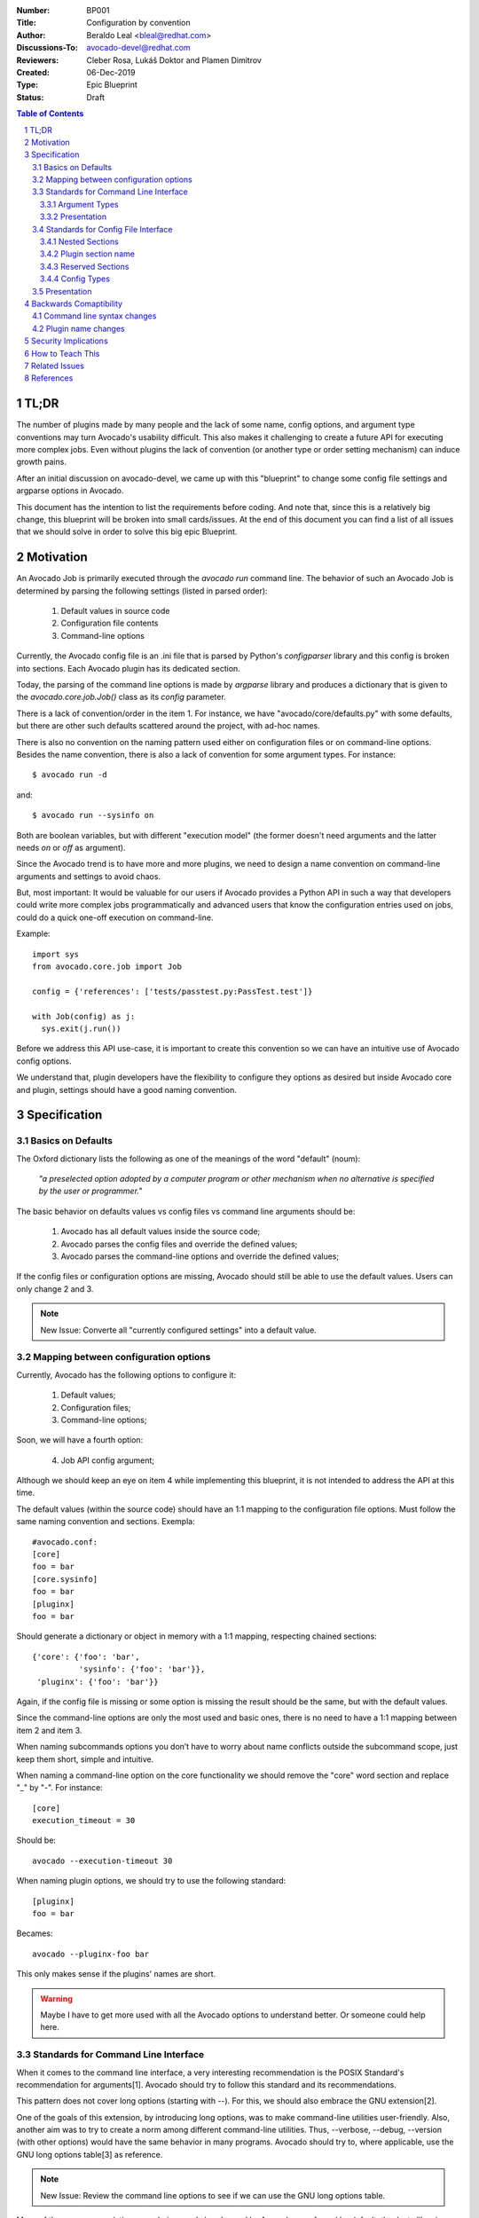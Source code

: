 :Number: BP001
:Title: Configuration by convention
:Author: Beraldo Leal <bleal@redhat.com>
:Discussions-To: avocado-devel@redhat.com
:Reviewers: Cleber Rosa, Lukáš Doktor and Plamen Dimitrov
:Created: 06-Dec-2019
:Type: Epic Blueprint
:Status: Draft

.. contents:: Table of Contents
.. section-numbering::

TL;DR
#####

The number of plugins made by many people and the lack of some name, config
options, and argument type conventions may turn Avocado's usability difficult.
This also makes it challenging to create a future API for executing more
complex jobs. Even without plugins the lack of convention (or another type or
order setting mechanism) can induce growth pains. 

After an initial discussion on avocado-devel, we came up with this "blueprint"
to change some config file settings and argparse options in Avocado.

This document has the intention to list the requirements before coding. And
note that, since this is a relatively big change, this blueprint will be broken
into small cards/issues. At the end of this document you can find a list of all
issues that we should solve in order to solve this big epic Blueprint.

Motivation
##########

An Avocado Job is primarily executed through the `avocado run` command line.
The behavior of such an Avocado Job is determined by parsing the following
settings (listed in parsed order):

 1) Default values in source code
 2) Configuration file contents
 3) Command-line options

Currently, the Avocado config file is an .ini file that is parsed by Python's
`configparser` library and this config is broken into sections. Each Avocado
plugin has its dedicated section.

Today, the parsing of the command line options is made by `argparse` library
and produces a dictionary that is given to the `avocado.core.job.Job()` class
as its `config` parameter.

There is a lack of convention/order in the item 1. For instance, we have
"avocado/core/defaults.py" with some defaults, but there are other such
defaults scattered around the project, with ad-hoc names.

There is also no convention on the naming pattern used either on configuration
files or on command-line options. Besides the name convention, there is also a
lack of convention for some argument types. For instance::

 $ avocado run -d

and::

 $ avocado run --sysinfo on

Both are boolean variables, but with different "execution model" (the former
doesn't need arguments and the latter needs `on` or `off` as argument).

Since the Avocado trend is to have more and more plugins, we need to design a
name convention on command-line arguments and settings to avoid chaos.

But, most important: It would be valuable for our users if Avocado provides a
Python API in such a way that developers could write more complex jobs
programmatically and advanced users that know the configuration entries used on
jobs, could do a quick one-off execution on command-line.

Example::

 import sys
 from avocado.core.job import Job

 config = {'references': ['tests/passtest.py:PassTest.test']}

 with Job(config) as j:
   sys.exit(j.run())

Before we address this API use-case, it is important to create this convention
so we can have an intuitive use of Avocado config options.

We understand that, plugin developers have the flexibility to configure they
options as desired but inside Avocado core and plugin, settings should have a
good naming convention.


Specification
#############

Basics on Defaults
------------------

The Oxford dictionary lists the following as one of the meanings of the word
"default" (noum):

   *"a preselected option adopted by a computer program or other
   mechanism when no alternative is specified by the user or
   programmer."*

The basic behavior on defaults values vs config files vs command line arguments
should be:

  1. Avocado has all default values inside the source code;
  2. Avocado parses the config files and override the defined values;
  3. Avocado parses the command-line options and override the defined values;

If the config files or configuration options are missing, Avocado should still
be able to use the default values. Users can only change 2 and 3.

.. note:: New Issue: Converte all "currently configured settings" into a
          default value.

Mapping between configuration options
-------------------------------------

Currently, Avocado has the following options to configure it:

  1. Default values;
  2. Configuration files;
  3. Command-line options;

Soon, we will have a fourth option:

  4. Job API config argument;

Although we should keep an eye on item 4 while implementing this blueprint, it
is not intended to address the API at this time.

The default values (within the source code) should have an 1:1 mapping to the
configuration file options. Must follow the same naming convention and
sections. Exempla::

        #avocado.conf:
        [core]
        foo = bar
        [core.sysinfo]
        foo = bar
        [pluginx]
        foo = bar

Should generate a dictionary or object in memory with a 1:1 mapping, respecting
chained sections::

        {'core': {'foo': 'bar',
                  'sysinfo': {'foo': 'bar'}},
         'pluginx': {'foo': 'bar'}}

Again, if the config file is missing or some option is missing the result
should be the same, but with the default values.

Since the command-line options are only the most used and basic ones, there is
no need to have a 1:1 mapping between item 2 and item 3. 

When naming subcommands options you don’t have to worry about name conflicts
outside the subcommand scope, just keep them short, simple and intuitive.

When naming a command-line option on the core functionality we should remove
the "core" word section and replace "_" by "-". For instance::

        [core]
        execution_timeout = 30

Should be::

        avocado --execution-timeout 30


When naming plugin options, we should try to use the following standard::

        [pluginx]
        foo = bar

Becames::

        avocado --pluginx-foo bar

This only makes sense if the plugins' names are short.

.. warning:: Maybe I have to get more used with all the Avocado options to
         understand better. Or someone could help here.

Standards for Command Line Interface
------------------------------------

When it comes to the command line interface, a very interesting recommendation
is the POSIX Standard's recommendation for arguments[1]. Avocado should try to
follow this standard and its recommendations.

This pattern does not cover long options (starting with --). For this, we should
also embrace the GNU extension[2].

One of the goals of this extension, by introducing long options, was to make
command-line utilities user-friendly. Also, another aim was to try to create a
norm among different command-line utilities. Thus, --verbose, --debug,
--version (with other options) would have the same behavior in many programs.
Avocado should try to, where applicable, use the GNU long options table[3] as
reference.

.. note:: New Issue: Review the command line options to see if we can use the
          GNU long options table.

Many of these recommendations are obvious and already used by Avocado or
enforced by default, thanks to libraries like `argparse`.

However, those libraries do not force the developer to follow all
recommendations.

Besides the basic ones, there is a particular case to pay attention:
"option-arguments".

Option-arguments should not be optional (Guideline 7, from POSIX). So we should
avoid this::
     
        avocado run --loaders [LOADERS [LOADERS ...]]

or::
  
        avocado run --store-logging-stream [STREAM[:LEVEL] [STREAM[:LEVEL] ...]]

As discussed we should try to have this::

        avocado run --loaders LOADERS [LOADERS ...]

.. note:: New Issue: Make the option-arguments not optional.

Argument Types
~~~~~~~~~~~~~~

Basic types, like strings and integers, are clear how to use. But here is a
list of what should expect when using other types:

1. **Booleans**: Boolean options should be expressed as "flags" args (without
   the "option-argument"). Flags, when present, should represent a
   True/Active value.  This will reduce the command line size. We should
   avoid using this::

        avocado run --json-job-result {on,off}

   So, if the default it is enabled, we should have only one option on the
   command-line::

        avocado run --disable-json-job-result

   This is just an example, the name and syntax may be diferent.

.. note:: New Issue: Fix boolean command line options

2. **Lists**: When an option argument has multiple values we should use the
   space as the separator.

.. note:: New Issue: Review if we have any command line list using non space as
          separator.


Presentation
~~~~~~~~~~~~

Finding options easily, either in the manual or in the help, favor usability
and avoids chaos.

We can arrange the display of these options in alphabetical order within each
section.


Standards for Config File Interface
-----------------------------------

Many other config file options could be used here, but since that this is
another discussion, we are assuming that we are going to keep using
`configparser` for a while.

As one of the main motivations of this Blueprint is to create a convention to
avoid chaos and make the job execution API use as straightforward as possible,
We believe that the config file should be as close as possible to the
dictionary that will be passed to this API.

For this reason, this may be the most critical point of this blueprint. We
should create a pattern that is intuitive for the developer to convert from one
format to another without much juggling.

Nested Sections
~~~~~~~~~~~~~~~

While the current `configparser` library does not support nested sections,
Avocado can use the dot character as a convention for that. i.e:
`[runner.output]`.

This convention will be important soon, when converting a dictionary into a
config file and vice-versa.

And since almost everything in Avocado is a plugin, each plugin section should
**not** use the "plugins" prefix and **must** respect the reserved sections
mentioned before. Currently, we have a mix of sections that start with
"plugins" and sections that don't.

.. note:: New Issue: Remove "plugins" from the configuration section names.

Plugin section name
~~~~~~~~~~~~~~~~~~~

Most plugins currently have the same name as the python module. Example: human,
diff, tap, nrun, run, journal, replay, sysinfo, etc.

These are examples of "good" names.

However, some other plugins do not follow this convention. Ex: runnable_run,
runnable_run_recipe, task_run, task_run_recipe, archive, etc.

We believe that having a convention here helps when writing more complex tests,
configfiles, as well as easily finding plugins in various parts of the project,
either on a manual page or during the installation procedure.

We understand that the name of the plugin is different from the module name in
python, but in any case we should try to follow the PEP8:

        From PEP8: *Modules should have short, all-lowercase names. Underscores
        can be used in the module name if it improves readability. Python
        packages should also have short, all-lowercase names, although the use
        of underscores is discouraged.*

Let's get the `human` example:

  * Python module name: human
  * Plugin name: human

Let's get the `task_run_recipe` example:

  * Python module name: task_run_recipe
  * Plugin name: task-run-recipe

Let's get another example:

  * Python module name: archive
  * Plugin name: zip_archive

One suggestion should be to have a namespace like `resolvers.tests.exec`,
`resolvers.tests.unit.python`.

And all the duplicated code could be imported from a common module inside the
plugin. But yes, it is a "delicate issue".

.. note:: New Issue: Rename the plugins modules and names. This might be
          tricky.

Reserved Sections
~~~~~~~~~~~~~~~~~

We should have one reserved section, the `core` section for the Avocado's core
functionalities.

All plugin code that it is considered "core" should be inside core as a "nested
section". Example::

        [core]
        foo = bar
        
        [core.sysinfo]
        collect_enabled = True


.. note:: New Issue: Move all 'core' related settings to the core section.

Config Types
~~~~~~~~~~~~

`configparser` do not guess datatypes of values in configuration files, always
storing them internally as strings. This means that if you need other
datatypes, you should convert on your own

There are few methods on this library to help us: `getboolean()`, `getint()`
and `getfloat()`. Basic types here, are also straightforward.

Regarding boolean values, `getboolean()` can accept `yes/no`, `on/off`,
`true/false` or `1/0`. But we should adopt one style and stick with it.

.. note:: New Issue: Create a simple but effective type system for
          configuration files and argument options.

Presentation
------------

As the avocado trend is to have more and more plugins, We believe that to make
it easier for the user to find where each configuration is, we should split the
file into smaller files, leaving one file for each plugin. Avocado already
supports that with the conf.d directory. What do you think?

.. note:: New Issue: Split config files into small ones (if necessary).

Backwards Comaptibility
#######################

In order to keep a good naming convention, this set of changes probably will
rename some args and/or config file options.

While some changes proposed here are simple and do not affect Avocado's
behavior, others are critical and may break Avocado jobs.

Command line syntax changes
---------------------------

These command-line conversions will lead to a "syntax error". We should have a
transition period with a "deprecated message".

Plugin name changes
-------------------

Changing the modules names and/or the 'name' attribute of plugins will require
to change the config files inside Avocado as well. This will not break unless
the user is using an old config file. In that case, we should also have a
"deprecated message" and accept the old config file option for some time. 

Security Implications
#####################

Avocado users should have the warranty that their jobs are running on isolated
environment.

We should consider this and keep in mind that any moves here should continue
with this assumption.

How to Teach This
#################

We should provide a complete configuration reference guide section in our
User's Documentation.

.. note:: New Issue: Create a complete configuration reference.

In the future, the Job API should also be very well detailed so sphinx could
generate good documentation on our Test Writer's Guide.

Besides a good documentation, there is no better way to learn than by example.
If our plugins, options and settings follow a good convention it will serve as
template to new plugins.

If these changes are accepted by the community and implemented, this RFC could
be adapted to become a section on one of our guides, maybe something like the a
Python PEP that should be followed when developing new plugins.

.. note:: New Issue: Create a new section in our Contributor's Guide describing
          all the conventions on this blueprint.

Related Issues
##############

Here a list of all issues related to this blueprint:

#. Create a new section in our Contributor's Guide describing all the
   conventions on this blueprint.

#. Create a complete configuration reference.

#. Split config files into small ones (if necessary).

#. Create a simple but effective type system for configuration files and
   argument options.

#. Move all 'core' related settings to the core section.

#. Rename the plugins modules and names. This might be tricky.

#. Remove "plugins" from the configuration section names.

#.  Review if we have any command line list using non space as separator.

#. Fix boolean command line options.

#. Make the option-arguments not optional.

#. Review the command line options to see if we can use the GNU long options
   table.

#. Converte all "currently configured settings" into a default value.

.. warning:: After this blueprint get approved, I will open all issues on GH,
             add links here and remove all the notes.

References
##########

[1] - https://pubs.opengroup.org/onlinepubs/9699919799/basedefs/V1_chap12.html

[2] - https://www.gnu.org/prep/standards/html_node/Command_002dLine-Interfaces.html

[3] - https://www.gnu.org/prep/standards/html_node/Option-Table.html#Option-Table
